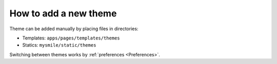 .. _How_to_add_a_new_theme:

How to add a new theme
======================

Theme can be added manually by placing files in directories:

* Templates: ``apps/pages/templates/themes``
* Statics: ``mysmile/static/themes``

Switching between themes works by  :ref:`preferences <Preferences>`.

